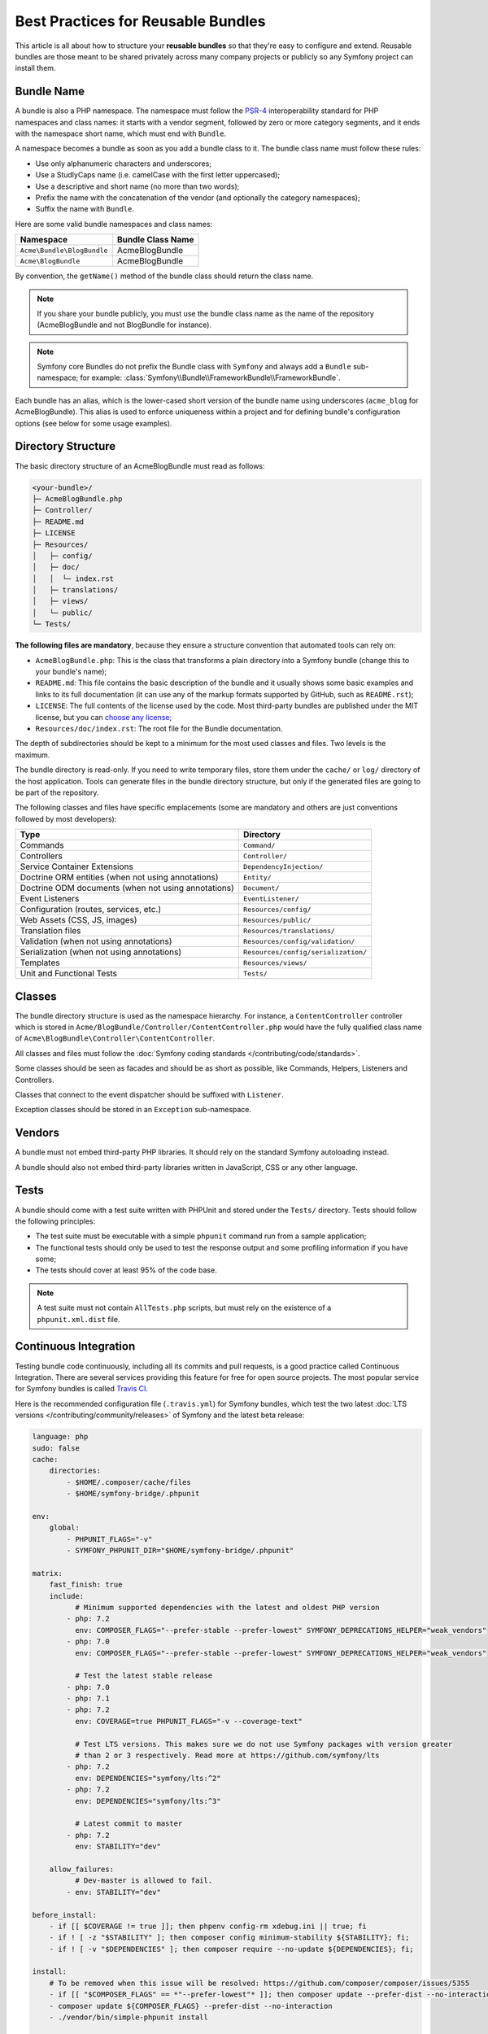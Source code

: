 .. index::
   single: Bundle; Best practices

Best Practices for Reusable Bundles
===================================

This article is all about how to structure your **reusable bundles** so that
they're easy to configure and extend. Reusable bundles are those meant to be
shared privately across many company projects or publicly so any Symfony project
can install them.

.. index::
   pair: Bundle; Naming conventions

.. _bundles-naming-conventions:

Bundle Name
-----------

A bundle is also a PHP namespace. The namespace must follow the `PSR-4`_
interoperability standard for PHP namespaces and class names: it starts with a
vendor segment, followed by zero or more category segments, and it ends with the
namespace short name, which must end with ``Bundle``.

A namespace becomes a bundle as soon as you add a bundle class to it. The
bundle class name must follow these rules:

* Use only alphanumeric characters and underscores;
* Use a StudlyCaps name (i.e. camelCase with the first letter uppercased);
* Use a descriptive and short name (no more than two words);
* Prefix the name with the concatenation of the vendor (and optionally the
  category namespaces);
* Suffix the name with ``Bundle``.

Here are some valid bundle namespaces and class names:

==========================  ==================
Namespace                   Bundle Class Name
==========================  ==================
``Acme\Bundle\BlogBundle``  AcmeBlogBundle
``Acme\BlogBundle``         AcmeBlogBundle
==========================  ==================

By convention, the ``getName()`` method of the bundle class should return the
class name.

.. note::

    If you share your bundle publicly, you must use the bundle class name as
    the name of the repository (AcmeBlogBundle and not BlogBundle for instance).

.. note::

    Symfony core Bundles do not prefix the Bundle class with ``Symfony``
    and always add a ``Bundle`` sub-namespace; for example:
    :class:`Symfony\\Bundle\\FrameworkBundle\\FrameworkBundle`.

Each bundle has an alias, which is the lower-cased short version of the bundle
name using underscores (``acme_blog`` for AcmeBlogBundle). This alias
is used to enforce uniqueness within a project and for defining bundle's
configuration options (see below for some usage examples).

Directory Structure
-------------------

The basic directory structure of an AcmeBlogBundle must read as follows:

.. code-block:: text

    <your-bundle>/
    ├─ AcmeBlogBundle.php
    ├─ Controller/
    ├─ README.md
    ├─ LICENSE
    ├─ Resources/
    │   ├─ config/
    │   ├─ doc/
    │   │  └─ index.rst
    │   ├─ translations/
    │   ├─ views/
    │   └─ public/
    └─ Tests/

**The following files are mandatory**, because they ensure a structure convention
that automated tools can rely on:

* ``AcmeBlogBundle.php``: This is the class that transforms a plain directory
  into a Symfony bundle (change this to your bundle's name);
* ``README.md``: This file contains the basic description of the bundle and it
  usually shows some basic examples and links to its full documentation (it
  can use any of the markup formats supported by GitHub, such as ``README.rst``);
* ``LICENSE``: The full contents of the license used by the code. Most third-party
  bundles are published under the MIT license, but you can `choose any license`_;
* ``Resources/doc/index.rst``: The root file for the Bundle documentation.

The depth of subdirectories should be kept to a minimum for the most used
classes and files. Two levels is the maximum.

The bundle directory is read-only. If you need to write temporary files, store
them under the ``cache/`` or ``log/`` directory of the host application. Tools
can generate files in the bundle directory structure, but only if the generated
files are going to be part of the repository.

The following classes and files have specific emplacements (some are mandatory
and others are just conventions followed by most developers):

===================================================  ========================================
Type                                                 Directory
===================================================  ========================================
Commands                                             ``Command/``
Controllers                                          ``Controller/``
Service Container Extensions                         ``DependencyInjection/``
Doctrine ORM entities (when not using annotations)   ``Entity/``
Doctrine ODM documents (when not using annotations)  ``Document/``
Event Listeners                                      ``EventListener/``
Configuration (routes, services, etc.)               ``Resources/config/``
Web Assets (CSS, JS, images)                         ``Resources/public/``
Translation files                                    ``Resources/translations/``
Validation (when not using annotations)              ``Resources/config/validation/``
Serialization (when not using annotations)           ``Resources/config/serialization/``
Templates                                            ``Resources/views/``
Unit and Functional Tests                            ``Tests/``
===================================================  ========================================

Classes
-------

The bundle directory structure is used as the namespace hierarchy. For
instance, a ``ContentController`` controller which is stored in
``Acme/BlogBundle/Controller/ContentController.php`` would have the fully
qualified class name of ``Acme\BlogBundle\Controller\ContentController``.

All classes and files must follow the :doc:`Symfony coding standards </contributing/code/standards>`.

Some classes should be seen as facades and should be as short as possible, like
Commands, Helpers, Listeners and Controllers.

Classes that connect to the event dispatcher should be suffixed with
``Listener``.

Exception classes should be stored in an ``Exception`` sub-namespace.

Vendors
-------

A bundle must not embed third-party PHP libraries. It should rely on the
standard Symfony autoloading instead.

A bundle should also not embed third-party libraries written in JavaScript,
CSS or any other language.

Tests
-----

A bundle should come with a test suite written with PHPUnit and stored under
the ``Tests/`` directory. Tests should follow the following principles:

* The test suite must be executable with a simple ``phpunit`` command run from
  a sample application;
* The functional tests should only be used to test the response output and
  some profiling information if you have some;
* The tests should cover at least 95% of the code base.

.. note::

    A test suite must not contain ``AllTests.php`` scripts, but must rely on the
    existence of a ``phpunit.xml.dist`` file.

Continuous Integration
----------------------

Testing bundle code continuously, including all its commits and pull requests,
is a good practice called Continuous Integration. There are several services
providing this feature for free for open source projects. The most popular
service for Symfony bundles is called `Travis CI`_.

Here is the recommended configuration file (``.travis.yml``) for Symfony bundles,
which test the two latest :doc:`LTS versions </contributing/community/releases>`
of Symfony and the latest beta release:

.. code-block:: yaml

    language: php
    sudo: false
    cache:
        directories:
            - $HOME/.composer/cache/files
            - $HOME/symfony-bridge/.phpunit

    env:
        global:
            - PHPUNIT_FLAGS="-v"
            - SYMFONY_PHPUNIT_DIR="$HOME/symfony-bridge/.phpunit"

    matrix:
        fast_finish: true
        include:
              # Minimum supported dependencies with the latest and oldest PHP version
            - php: 7.2
              env: COMPOSER_FLAGS="--prefer-stable --prefer-lowest" SYMFONY_DEPRECATIONS_HELPER="weak_vendors"
            - php: 7.0
              env: COMPOSER_FLAGS="--prefer-stable --prefer-lowest" SYMFONY_DEPRECATIONS_HELPER="weak_vendors"

              # Test the latest stable release
            - php: 7.0
            - php: 7.1
            - php: 7.2
              env: COVERAGE=true PHPUNIT_FLAGS="-v --coverage-text"

              # Test LTS versions. This makes sure we do not use Symfony packages with version greater
              # than 2 or 3 respectively. Read more at https://github.com/symfony/lts
            - php: 7.2
              env: DEPENDENCIES="symfony/lts:^2"
            - php: 7.2
              env: DEPENDENCIES="symfony/lts:^3"

              # Latest commit to master
            - php: 7.2
              env: STABILITY="dev"

        allow_failures:
              # Dev-master is allowed to fail.
            - env: STABILITY="dev"

    before_install:
        - if [[ $COVERAGE != true ]]; then phpenv config-rm xdebug.ini || true; fi
        - if ! [ -z "$STABILITY" ]; then composer config minimum-stability ${STABILITY}; fi;
        - if ! [ -v "$DEPENDENCIES" ]; then composer require --no-update ${DEPENDENCIES}; fi;

    install:
        # To be removed when this issue will be resolved: https://github.com/composer/composer/issues/5355
        - if [[ "$COMPOSER_FLAGS" == *"--prefer-lowest"* ]]; then composer update --prefer-dist --no-interaction --prefer-stable --quiet; fi
        - composer update ${COMPOSER_FLAGS} --prefer-dist --no-interaction
        - ./vendor/bin/simple-phpunit install

    script:
        - composer validate --strict --no-check-lock
        # simple-phpunit is the PHPUnit wrapper provided by the PHPUnit Bridge component and
        # it helps with testing legacy code and deprecations (composer require symfony/phpunit-bridge)
        - ./vendor/bin/simple-phpunit $PHPUNIT_FLAGS

Consider using the `Travis cron`_ tool to make sure your project is built even if
there are no new pull requests or commits.

Installation
------------

Bundles should set ``"type": "symfony-bundle"`` in their ``composer.json`` file.
With this, :doc:`Symfony Flex </setup/flex>` will be able to automatically
enable your bundle when it's installed.

If your bundle requires any setup (e.g. configuration, new files, changes to
``.gitignore``, etc), then you should create a `Symfony Flex recipe`_.

Documentation
-------------

All classes and functions must come with full PHPDoc.

Extensive documentation should also be provided in the ``Resources/doc/``
directory.
The index file (for example ``Resources/doc/index.rst`` or
``Resources/doc/index.md``) is the only mandatory file and must be the entry
point for the documentation. The
:doc:`reStructuredText (rST) </contributing/documentation/format>` is the format
used to render the documentation on symfony.com.

Installation Instructions
~~~~~~~~~~~~~~~~~~~~~~~~~

In order to ease the installation of third-party bundles, consider using the
following standardized instructions in your ``README.md`` file.

.. configuration-block::

    .. code-block:: markdown

        Installation
        ============

        Applications that use Symfony Flex
        ----------------------------------

        Open a command console, enter your project directory and execute:

        ```console
        $ composer require <package-name>
        ```

        Applications that don't use Symfony Flex
        ----------------------------------------

        ### Step 1: Download the Bundle

        Open a command console, enter your project directory and execute the
        following command to download the latest stable version of this bundle:

        ```console
        $ composer require <package-name>
        ```

        This command requires you to have Composer installed globally, as explained
        in the [installation chapter](https://getcomposer.org/doc/00-intro.md)
        of the Composer documentation.

        ### Step 2: Enable the Bundle

        Then, enable the bundle by adding it to the list of registered bundles
        in the `app/AppKernel.php` file of your project:

        ```php
        <?php
        // app/AppKernel.php

        // ...
        class AppKernel extends Kernel
        {
            public function registerBundles()
            {
                $bundles = [
                    // ...
                    new <vendor>\<bundle-name>\<bundle-long-name>(),
                ];

                // ...
            }

            // ...
        }
        ```

    .. code-block:: rst

        Installation
        ============

        Applications that use Symfony Flex
        ----------------------------------

        Open a command console, enter your project directory and execute:

        .. code-block:: bash

            $ composer require <package-name>

        Applications that don't use Symfony Flex
        ----------------------------------------

        Step 1: Download the Bundle
        ~~~~~~~~~~~~~~~~~~~~~~~~~~~

        Open a command console, enter your project directory and execute the
        following command to download the latest stable version of this bundle:

        .. code-block:: terminal

            $ composer require <package-name>

        This command requires you to have Composer installed globally, as explained
        in the `installation chapter`_ of the Composer documentation.

        Step 2: Enable the Bundle
        ~~~~~~~~~~~~~~~~~~~~~~~~~

        Then, enable the bundle by adding it to the list of registered bundles
        in the ``app/AppKernel.php`` file of your project:

        .. code-block:: php

            <?php
            // app/AppKernel.php

            // ...
            class AppKernel extends Kernel
            {
                public function registerBundles()
                {
                    $bundles = [
                        // ...

                        new <vendor>\<bundle-name>\<bundle-long-name>(),
                    ];

                    // ...
                }

                // ...
            }

        .. _`installation chapter`: https://getcomposer.org/doc/00-intro.md

The example above assumes that you are installing the latest stable version of
the bundle, where you don't have to provide the package version number
(e.g. ``composer require friendsofsymfony/user-bundle``). If the installation
instructions refer to some past bundle version or to some unstable version,
include the version constraint (e.g. ``composer require friendsofsymfony/user-bundle "~2.0@dev"``).

Optionally, you can add more installation steps (*Step 3*, *Step 4*, etc.) to
explain other required installation tasks, such as registering routes or
dumping assets.

Routing
-------

If the bundle provides routes, they must be prefixed with the bundle alias.
For example, if your bundle is called AcmeBlogBundle, all its routes must be
prefixed with ``acme_blog_``.

Templates
---------

If a bundle provides templates, they must use Twig. A bundle must not provide
a main layout, except if it provides a full working application.

Translation Files
-----------------

If a bundle provides message translations, they must be defined in the XLIFF
format; the domain should be named after the bundle name (``acme_blog``).

A bundle must not override existing messages from another bundle.

Configuration
-------------

To provide more flexibility, a bundle can provide configurable settings by
using the Symfony built-in mechanisms.

For simple configuration settings, rely on the default ``parameters`` entry of
the Symfony configuration. Symfony parameters are simple key/value pairs; a
value being any valid PHP value. Each parameter name should start with the
bundle alias, though this is just a best-practice suggestion. The rest of the
parameter name will use a period (``.``) to separate different parts (e.g.
``acme_blog.author.email``).

The end user can provide values in any configuration file:

.. configuration-block::

    .. code-block:: yaml

        # config/services.yaml
        parameters:
            acme_blog.author.email: 'fabien@example.com'

    .. code-block:: xml

        <!-- config/services.xml -->
        <?xml version="1.0" encoding="UTF-8" ?>
        <container xmlns="http://symfony.com/schema/dic/services"
            xmlns:xsi="http://www.w3.org/2001/XMLSchema-instance"
            xsi:schemaLocation="http://symfony.com/schema/dic/services
                http://symfony.com/schema/dic/services/services-1.0.xsd">

            <parameters>
                <parameter key="acme_blog.author.email">fabien@example.com</parameter>
            </parameters>

        </container>

    .. code-block:: php

        // config/services.php
        $container->setParameter('acme_blog.author.email', 'fabien@example.com');

Retrieve the configuration parameters in your code from the container::

    $container->getParameter('acme_blog.author.email');

While this mechanism requires the least effort, you should consider using the
more advanced :doc:`semantic bundle configuration </bundles/configuration>` to
make your configuration more robust.

Versioning
----------

Bundles must be versioned following the `Semantic Versioning Standard`_.

Services
--------

If the bundle defines services, they must be prefixed with the bundle alias.
For example, AcmeBlogBundle services must be prefixed with ``acme_blog``.

In addition, services not meant to be used by the application directly, should
be :ref:`defined as private <container-private-services>`. For public services,
:ref:`aliases should be created <service-autowiring-alias>` from the interface/class
to the service id. For example, in MonologBundle, an alias is created from
``Psr\Log\LoggerInterface`` to ``logger`` so that the ``LoggerInterface`` type-hint
can be used for autowiring.

Services should not use autowiring or autoconfiguration. Instead, all services should
be defined explicitly.

.. seealso::

    You can learn much more about service loading in bundles reading this article:
    :doc:`How to Load Service Configuration inside a Bundle </bundles/extension>`.

Composer Metadata
-----------------

The ``composer.json`` file should include at least the following metadata:

``name``
    Consists of the vendor and the short bundle name. If you are releasing the
    bundle on your own instead of on behalf of a company, use your personal name
    (e.g. ``johnsmith/blog-bundle``). Exclude the vendor name from the bundle
    short name and separate each word with an hyphen. For example: AcmeBlogBundle
    is transformed into ``blog-bundle`` and AcmeSocialConnectBundle is
    transformed into ``social-connect-bundle``.

``description``
    A brief explanation of the purpose of the bundle.

``type``
    Use the ``symfony-bundle`` value.

``license``
    a string (or array of strings) with a `valid license identifier`_, such as ``MIT``.

``autoload``
    This information is used by Symfony to load the classes of the bundle. It's
    recommended to use the `PSR-4`_ autoload standard.

In order to make it easier for developers to find your bundle, register it on
`Packagist`_, the official repository for Composer packages.

Resources
---------

If the bundle references any resources (config files, translation files, etc.),
don't use physical paths (e.g. ``__DIR__/config/services.xml``) but logical
paths (e.g. ``@FooBundle/Resources/config/services.xml``).

The logical paths are required because of the bundle overriding mechanism that
lets you override any resource/file of any bundle. See :ref:`http-kernel-resource-locator`
for more details about transforming physical paths into logical paths.

Beware that templates use a simplified version of the logical path shown above.
For example, an ``index.html.twig`` template located in the ``Resources/views/Default/``
directory of the FooBundle, is referenced as ``@Foo/Default/index.html.twig``.

Learn more
----------

* :doc:`/bundles/extension`
* :doc:`/bundles/configuration`

.. _`PSR-4`: https://www.php-fig.org/psr/psr-4/
.. _`Symfony Flex recipe`: https://github.com/symfony/recipes
.. _`Semantic Versioning Standard`: https://semver.org/
.. _`Packagist`: https://packagist.org/
.. _`choose any license`: https://choosealicense.com/
.. _`valid license identifier`: https://spdx.org/licenses/
.. _`Travis CI`: https://travis-ci.org/
.. _`Travis Cron`: https://docs.travis-ci.com/user/cron-jobs/
